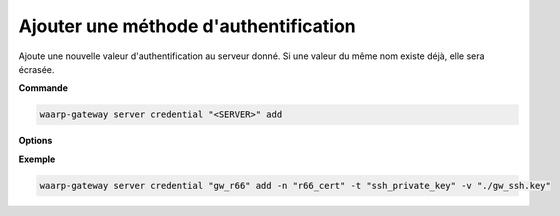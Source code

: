 ======================================
Ajouter une méthode d'authentification
======================================

.. program:: waarp-gateway account local credential add

Ajoute une nouvelle valeur d'authentification au serveur donné. Si une valeur du
même nom existe déjà, elle sera écrasée.

**Commande**

.. code-block:: shell

   waarp-gateway server credential "<SERVER>" add

**Options**

.. option:: -n <NAME>, --name=<NAME>

   Le nom de la valeur. Par défaut, le type est utilisé comme nom.

.. option:: -t <AUTH_TYPE>, --type=<AUTH_TYPE>

   Le type d'authentification. Voir la :ref:`liste des méthodes d'authentification
   <reference-auth-methods>` pour la liste des différents types d'authentification.
   Pour les serveurs locaux, une méthode d'authentification externe est requise.

.. option:: -v <VALUE>, --value=<VALUE>

   La valeur d'authentification (le mot de passe, le certificat...). Cette option
   accepte également les chemins de fichiers, auquel cas, le contenu du fichier
   donné sera utilisé comme valeur.

.. option:: -s <VALUE>, --secondary-value=<VALUE>

   La valeur secondaire d'authentification (pour les méthodes où cela est nécessaire,
   voir la :ref:`liste des méthodes d'authentification<reference-auth-methods>` pour
   savoir quand cela est requis). Similairement à l'option ``-v`` ci-dessus, cette
   option accepte les chemins de fichiers pour renseigner la valeur.


**Exemple**

.. code-block:: shell

   waarp-gateway server credential "gw_r66" add -n "r66_cert" -t "ssh_private_key" -v "./gw_ssh.key"
